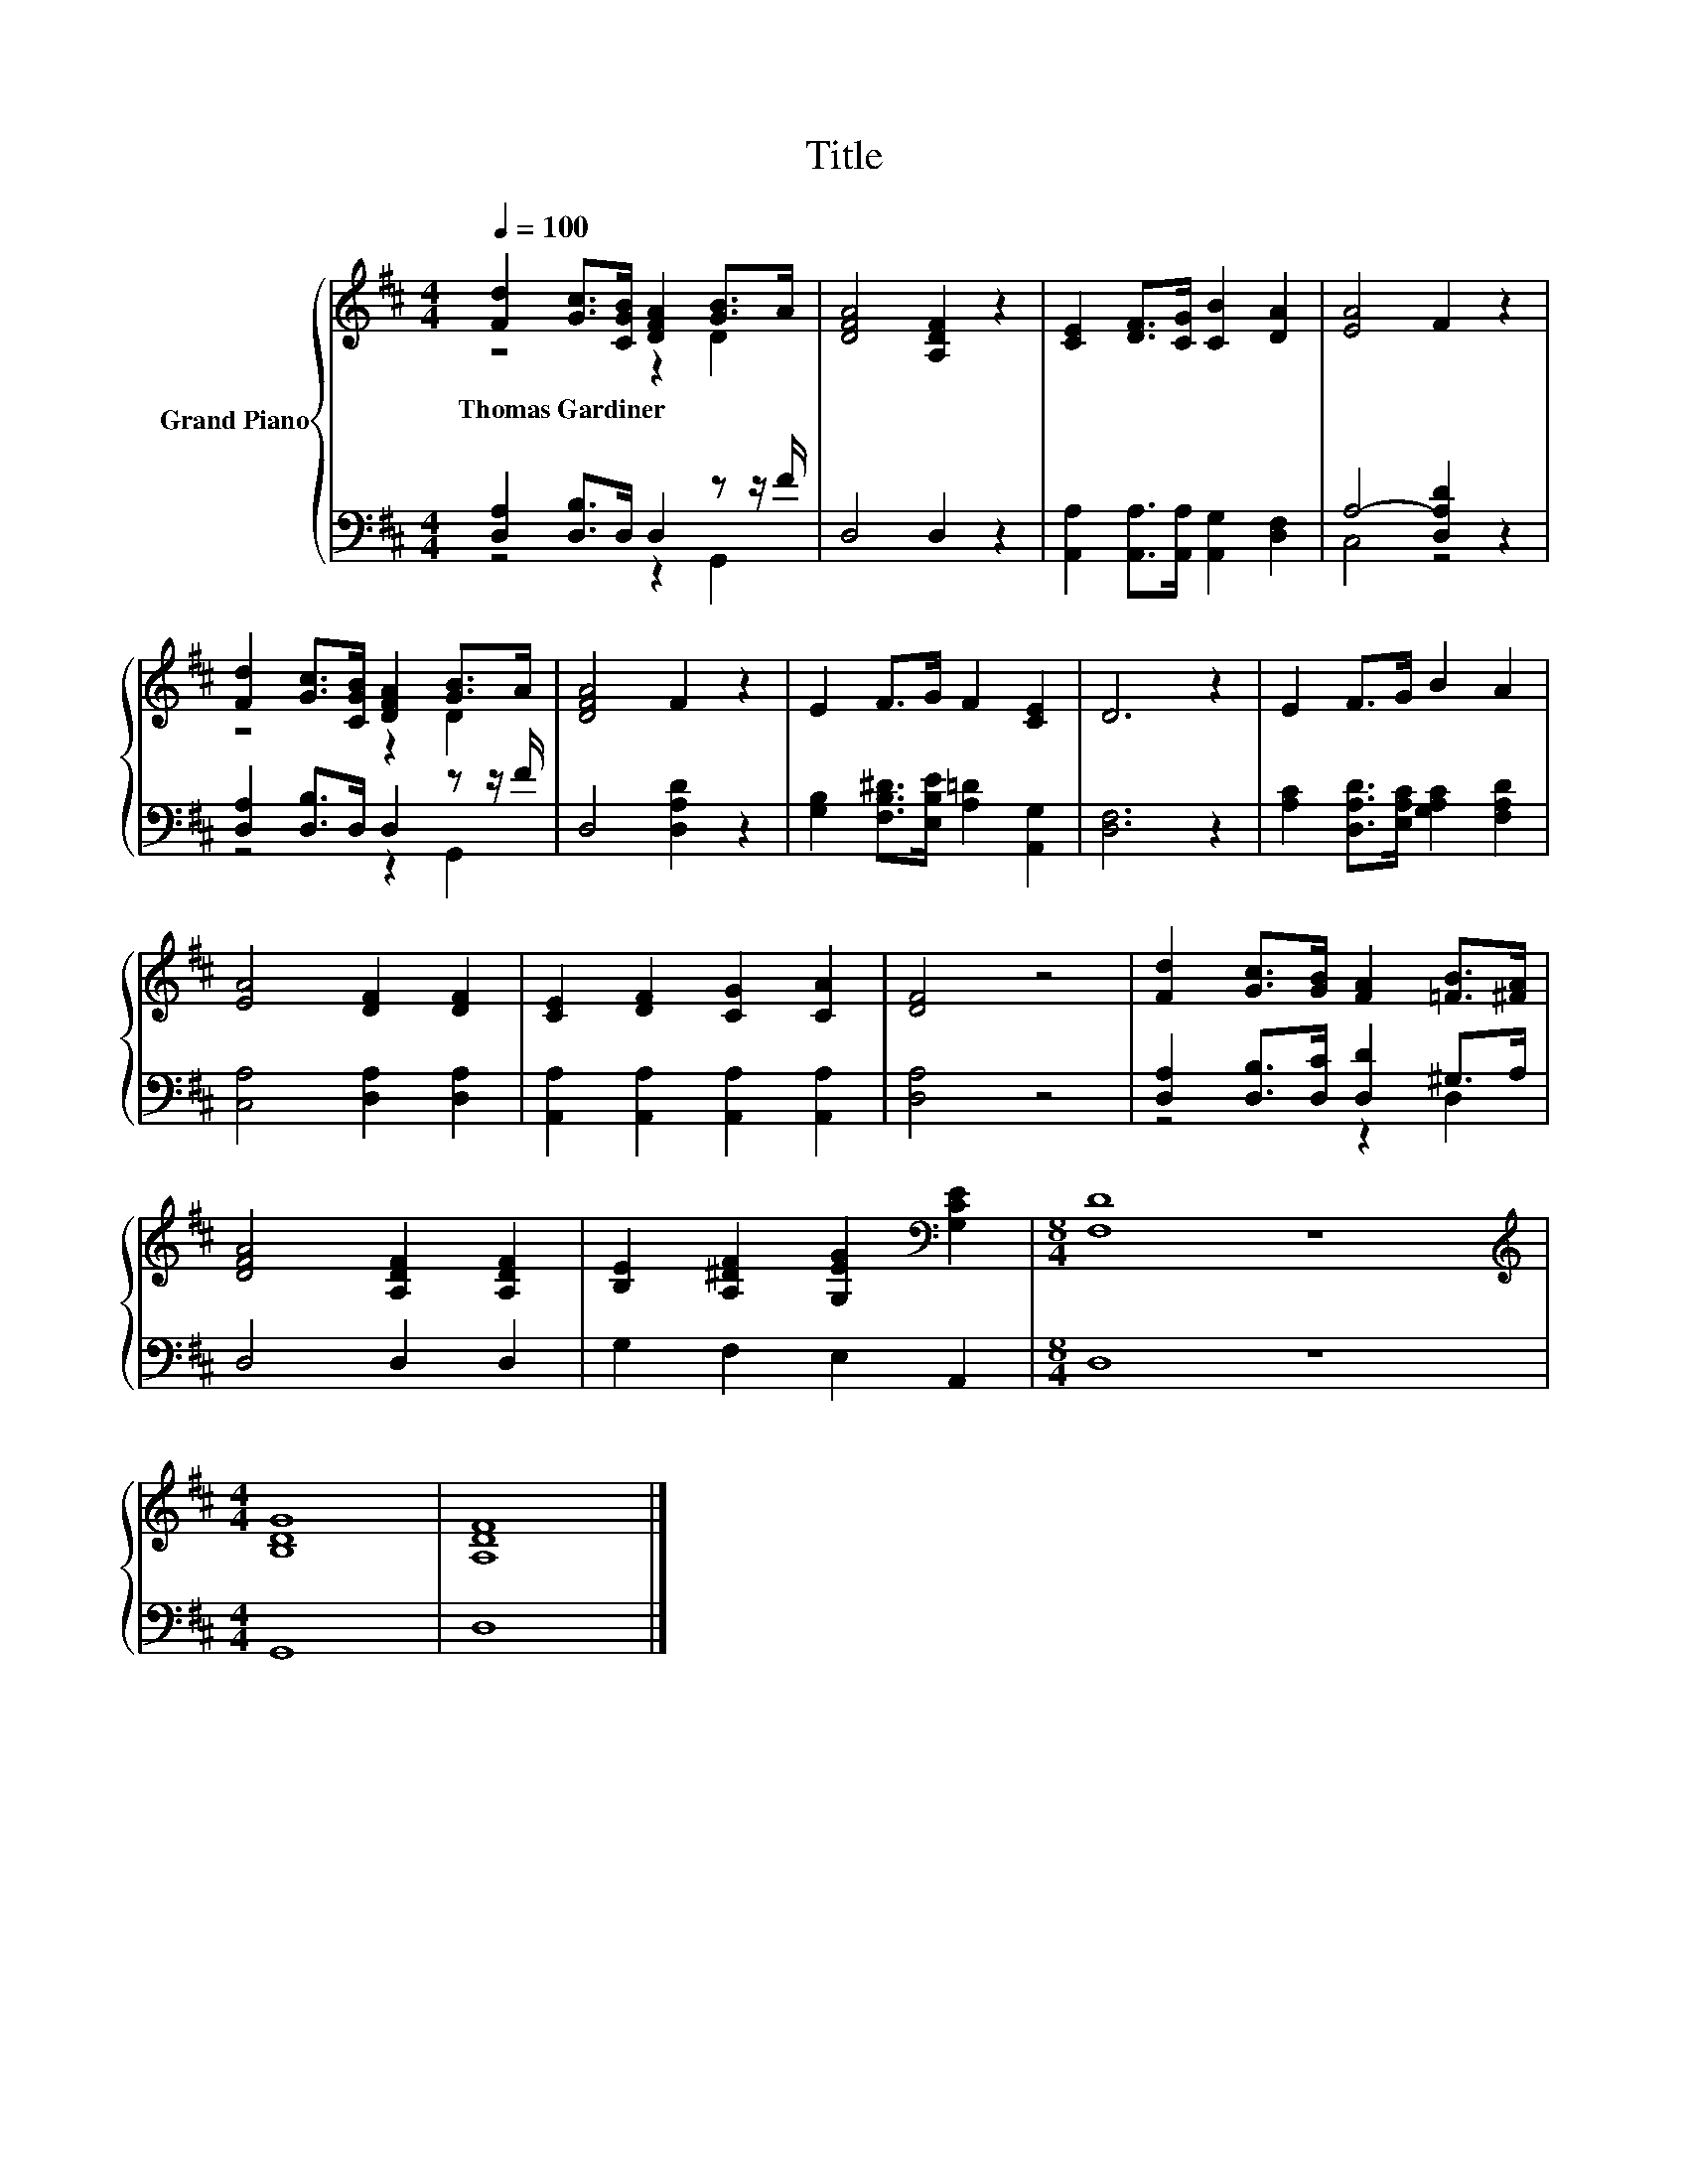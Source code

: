 X:1
T:Title
%%score { ( 1 2 ) | ( 3 4 ) }
L:1/8
Q:1/4=100
M:4/4
K:D
V:1 treble nm="Grand Piano"
V:2 treble 
V:3 bass 
V:4 bass 
V:1
 [Fd]2 [Gc]>[CGB] [DFA]2 [GB]>A | [DFA]4 [A,DF]2 z2 | [CE]2 [DF]>[CG] [CB]2 [DA]2 | [EA]4 F2 z2 | %4
w: Thomas~Gardiner * * * * *||||
 [Fd]2 [Gc]>[CGB] [DFA]2 [GB]>A | [DFA]4 F2 z2 | E2 F>G F2 [CE]2 | D6 z2 | E2 F>G B2 A2 | %9
w: |||||
 [EA]4 [DF]2 [DF]2 | [CE]2 [DF]2 [CG]2 [CA]2 | [DF]4 z4 | [Fd]2 [Gc]>[GB] [FA]2 [=FB]>[^FA] | %13
w: ||||
 [DFA]4 [A,DF]2 [A,DF]2 | [B,E]2 [A,^DF]2 [G,EG]2[K:bass] [G,CE]2 |[M:8/4] [F,D]8 z8 | %16
w: |||
[M:4/4][K:treble] [B,DG]8 | [A,DF]8 |] %18
w: ||
V:2
 z4 z2 D2 | x8 | x8 | x8 | z4 z2 D2 | x8 | x8 | x8 | x8 | x8 | x8 | x8 | x8 | x8 | x6[K:bass] x2 | %15
[M:8/4] x16 |[M:4/4][K:treble] x8 | x8 |] %18
V:3
 [D,A,]2 [D,B,]>D, D,2 z z/ F/ | D,4 D,2 z2 | [A,,A,]2 [A,,A,]>[A,,A,] [A,,G,]2 [D,F,]2 | %3
 A,4- [D,A,D]2 z2 | [D,A,]2 [D,B,]>D, D,2 z z/ F/ | D,4 [D,A,D]2 z2 | %6
 [G,B,]2 [F,B,^D]>[E,B,E] [A,=D]2 [A,,G,]2 | [D,F,]6 z2 | %8
 [A,C]2 [D,A,D]>[E,A,C] [G,A,C]2 [F,A,D]2 | [C,A,]4 [D,A,]2 [D,A,]2 | %10
 [A,,A,]2 [A,,A,]2 [A,,A,]2 [A,,A,]2 | [D,A,]4 z4 | [D,A,]2 [D,B,]>[D,C] [D,D]2 ^G,>A, | %13
 D,4 D,2 D,2 | G,2 F,2 E,2 A,,2 |[M:8/4] D,8 z8 |[M:4/4] G,,8 | D,8 |] %18
V:4
 z4 z2 G,,2 | x8 | x8 | C,4 z4 | z4 z2 G,,2 | x8 | x8 | x8 | x8 | x8 | x8 | x8 | z4 z2 D,2 | x8 | %14
 x8 |[M:8/4] x16 |[M:4/4] x8 | x8 |] %18

